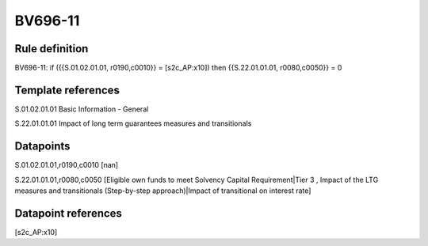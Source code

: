 ========
BV696-11
========

Rule definition
---------------

BV696-11: if ({{S.01.02.01.01, r0190,c0010}} = [s2c_AP:x10]) then {{S.22.01.01.01, r0080,c0050}} = 0


Template references
-------------------

S.01.02.01.01 Basic Information - General

S.22.01.01.01 Impact of long term guarantees measures and transitionals


Datapoints
----------

S.01.02.01.01,r0190,c0010 [nan]

S.22.01.01.01,r0080,c0050 [Eligible own funds to meet Solvency Capital Requirement|Tier 3 , Impact of the LTG measures and transitionals (Step-by-step approach)|Impact of transitional on interest rate]



Datapoint references
--------------------

[s2c_AP:x10]